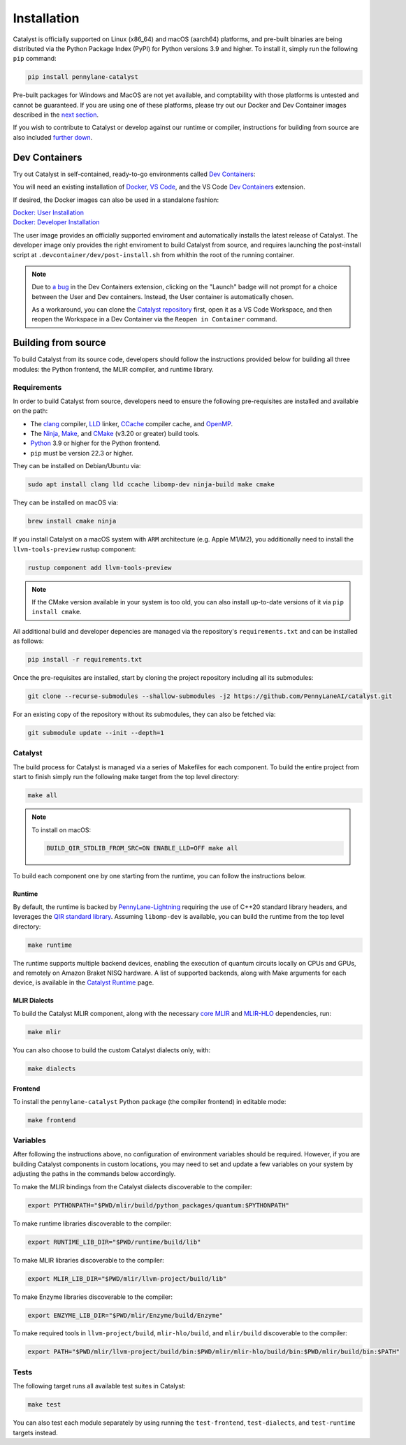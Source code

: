 Installation
============


Catalyst is officially supported on Linux (x86_64) and macOS (aarch64) platforms, and pre-built binaries
are being distributed via the Python Package Index (PyPI) for Python versions 3.9 and higher. To install
it, simply run the following ``pip`` command:

.. code-block:: console

    pip install pennylane-catalyst


Pre-built packages for Windows and MacOS are not yet available, and comptability with those
platforms is untested and cannot be guaranteed. If you are using one of these platforms, please
try out our Docker and Dev Container images described in the `next section <#dev-containers>`_.

If you wish to contribute to Catalyst or develop against our runtime or compiler, instructions for
building from source are also included `further down <#building-from-source>`_.

Dev Containers
--------------


Try out Catalyst in self-contained, ready-to-go environments called
`Dev Containers <https://code.visualstudio.com/docs/devcontainers/containers>`_:

.. image:: https://img.shields.io/static/v1?label=Dev%20Container&message=Launch&color=blue&logo=visualstudiocode&style=flat-square
  :alt: Try Catalyst in Dev Container
  :target: https://vscode.dev/redirect?url=vscode://ms-vscode-remote.remote-containers/cloneInVolume?url=https://github.com/PennyLaneAI/catalyst
  :align: center

| You will need an existing installation of `Docker <https://www.docker.com/>`_,
  `VS Code <https://code.visualstudio.com/>`_, and the VS Code
  `Dev Containers <https://marketplace.visualstudio.com/items?itemName=ms-vscode-remote.remote-containers>`_
  extension.

If desired, the Docker images can also be used in a standalone fashion:

| `Docker: User Installation <https://github.com/PennyLaneAI/catalyst/blob/main/.devcontainer/Dockerfile>`_
| `Docker: Developer Installation <https://github.com/PennyLaneAI/catalyst/blob/main/.devcontainer/dev/Dockerfile>`_

The user image provides an officially supported enviroment and automatically installs the latest
release of Catalyst. The developer image only provides the right enviroment to build Catalyst from
source, and requires launching the post-install script at ``.devcontainer/dev/post-install.sh``
from whithin the root of the running container.

.. note::
  Due to `a bug <https://github.com/microsoft/vscode-remote-release/issues/8412>`_ in the Dev
  Containers extension, clicking on the "Launch" badge will not prompt for a choice between the User
  and Dev containers. Instead, the User container is automatically chosen.

  As a workaround, you can clone the `Catalyst repository <https://github.com/PennyLaneAI/catalyst>`_
  first, open it as a VS Code Workspace, and then reopen the Workspace in a Dev Container via the
  ``Reopen in Container`` command.

Building from source
--------------------


To build Catalyst from its source code, developers should follow the
instructions provided below for building all three modules: the Python
frontend, the MLIR compiler, and runtime library.

Requirements
^^^^^^^^^^^^


In order to build Catalyst from source, developers need to ensure the
following pre-requisites are installed and available on the path:

- The `clang <https://clang.llvm.org/>`_ compiler, `LLD
  <https://lld.llvm.org/>`_ linker, `CCache <https://ccache.dev/>`_ compiler
  cache, and `OpenMP <https://www.openmp.org/>`_.

- The `Ninja <https://ninja-build.org/>`_, `Make
  <https://www.gnu.org/software/make/>`_, and `CMake
  <https://cmake.org/download/>`_ (v3.20 or greater) build tools.

- `Python <https://www.python.org/>`_ 3.9 or higher for the Python frontend.

- ``pip`` must be version 22.3 or higher.

They can be installed on Debian/Ubuntu via:

.. code-block:: console

  sudo apt install clang lld ccache libomp-dev ninja-build make cmake

They can be installed on macOS via:

.. code-block:: console

  brew install cmake ninja

If you install Catalyst on a macOS system with ``ARM`` architecture (e.g. Apple M1/M2), you 
additionally need to install the ``llvm-tools-preview`` rustup component:

.. code-block:: console

  rustup component add llvm-tools-preview

.. Note::
  If the CMake version available in your system is too old, you can also install up-to-date
  versions of it via ``pip install cmake``.

All additional build and developer depencies are managed via the repository's ``requirements.txt``
and can be installed as follows:

.. code-block:: console

  pip install -r requirements.txt

Once the pre-requisites are installed, start by cloning the project repository
including all its submodules:

.. code-block:: console

  git clone --recurse-submodules --shallow-submodules -j2 https://github.com/PennyLaneAI/catalyst.git

For an existing copy of the repository without its submodules, they can also
be fetched via:

.. code-block:: console

  git submodule update --init --depth=1

Catalyst
^^^^^^^^

The build process for Catalyst is managed via a series of Makefiles for each
component. To build the entire project from start to finish simply run the
following make target from the top level directory:

.. code-block:: console

  make all

.. Note::

  To install on macOS:

  .. code-block:: console

    BUILD_QIR_STDLIB_FROM_SRC=ON ENABLE_LLD=OFF make all

To build each component one by one starting from the runtime, you can follow
the instructions below.

Runtime
"""""""

By default, the runtime is backed by `PennyLane-Lightning
<https://github.com/PennyLaneAI/pennylane-lightning>`_
requiring the use of C++20 standard library headers, and leverages the `QIR
standard library <https://github.com/qir-alliance/qir-runner>`_. Assuming
``libomp-dev`` is available, you can build the runtime from the top level
directory:

.. code-block:: console

  make runtime

The runtime supports multiple backend devices, enabling the execution of quantum
circuits locally on CPUs and GPUs, and remotely on Amazon Braket NISQ hardware.
A list of supported backends, along with Make arguments for each device, is available in the `Catalyst Runtime <https://docs.pennylane.ai/projects/catalyst/en/latest/modules/runtime.html>`_ page.

MLIR Dialects
"""""""""""""

To build the Catalyst MLIR component, along with the necessary `core MLIR
<https://mlir.llvm.org/>`_ and `MLIR-HLO
<https://github.com/tensorflow/mlir-hlo>`_ dependencies, run:

.. code-block:: console

  make mlir

You can also choose to build the custom Catalyst dialects only, with:

.. code-block:: console

  make dialects

Frontend
""""""""

To install the ``pennylane-catalyst`` Python package (the compiler frontend) in editable mode:

.. code-block:: console

  make frontend

Variables
^^^^^^^^^

After following the instructions above, no configuration of environment
variables should be required. However, if you are building Catalyst components
in custom locations, you may need to set and update a few variables on your
system by adjusting the paths in the commands below accordingly.

To make the MLIR bindings from the Catalyst dialects discoverable to the compiler:

.. code-block:: console

  export PYTHONPATH="$PWD/mlir/build/python_packages/quantum:$PYTHONPATH"

To make runtime libraries discoverable to the compiler:

.. code-block:: console

  export RUNTIME_LIB_DIR="$PWD/runtime/build/lib"

To make MLIR libraries discoverable to the compiler:

.. code-block:: console

  export MLIR_LIB_DIR="$PWD/mlir/llvm-project/build/lib"

To make Enzyme libraries discoverable to the compiler:

.. code-block:: console

  export ENZYME_LIB_DIR="$PWD/mlir/Enzyme/build/Enzyme"

To make required tools in ``llvm-project/build``, ``mlir-hlo/build``, and
``mlir/build`` discoverable to the compiler:

.. code-block:: console

  export PATH="$PWD/mlir/llvm-project/build/bin:$PWD/mlir/mlir-hlo/build/bin:$PWD/mlir/build/bin:$PATH"

Tests
^^^^^

The following target runs all available test suites in Catalyst:

.. code-block:: console

  make test

You can also test each module separately by using running the ``test-frontend``,
``test-dialects``, and ``test-runtime`` targets instead.

